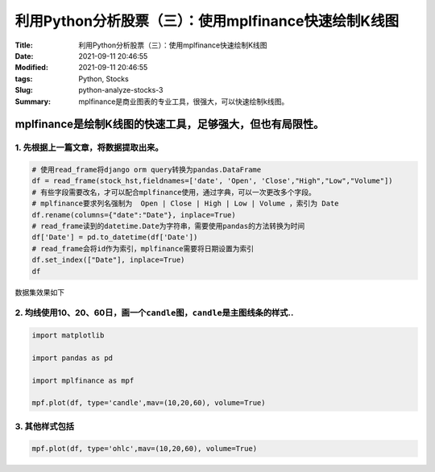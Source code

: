 利用Python分析股票（三）：使用mplfinance快速绘制K线图
######################################################

:Title: 利用Python分析股票（三）：使用mplfinance快速绘制K线图
:Date: 2021-09-11 20:46:55
:Modified: 2021-09-11 20:46:55
:tags: Python, Stocks
:Slug: python-analyze-stocks-3
:Summary: mplfinance是商业图表的专业工具，很强大，可以快速绘制k线图。


mplfinance是绘制K线图的快速工具，足够强大，但也有局限性。
=========================================================

1. 先根据上一篇文章，将数据提取出来。
-------------------------------------

.. code:: python

   # 使用read_frame将django orm query转换为pandas.DataFrame
   df = read_frame(stock_hst,fieldnames=['date', 'Open', 'Close',"High","Low","Volume"])
   # 有些字段需要改名，才可以配合mplfinance使用，通过字典，可以一次更改多个字段。
   # mplfinance要求列名强制为  Open | Close | High | Low | Volume ，索引为 Date 
   df.rename(columns={"date":"Date"}, inplace=True)
   # read_frame读到的datetime.Date为字符串，需要使用pandas的方法转换为时间
   df['Date'] = pd.to_datetime(df['Date'])
   # read_frame会将id作为索引，mplfinance需要将日期设置为索引
   df.set_index(["Date"], inplace=True)
   df

数据集效果如下

.. image:: {static}/images/132950439-3f247575-b137-42bf-a269-b6131e5961bf.png



2. 均线使用10、20、60日，画一个\ ``candle``\ 图，\ ``candle``\ 是主图线条的样式..
---------------------------------------------------------------------------------

.. code:: python

   import matplotlib

   import pandas as pd

   import mplfinance as mpf

   mpf.plot(df, type='candle',mav=(10,20,60), volume=True)

.. image:: {static}/images/132950550-158a757b-df1d-4764-9d77-277e16cf593b.png


3. 其他样式包括
---------------

.. code:: python

   mpf.plot(df, type='ohlc',mav=(10,20,60), volume=True)

.. image:: {static}/images/132950575-3a17c08d-4aa0-4237-a9ef-29b2a569637a.png



